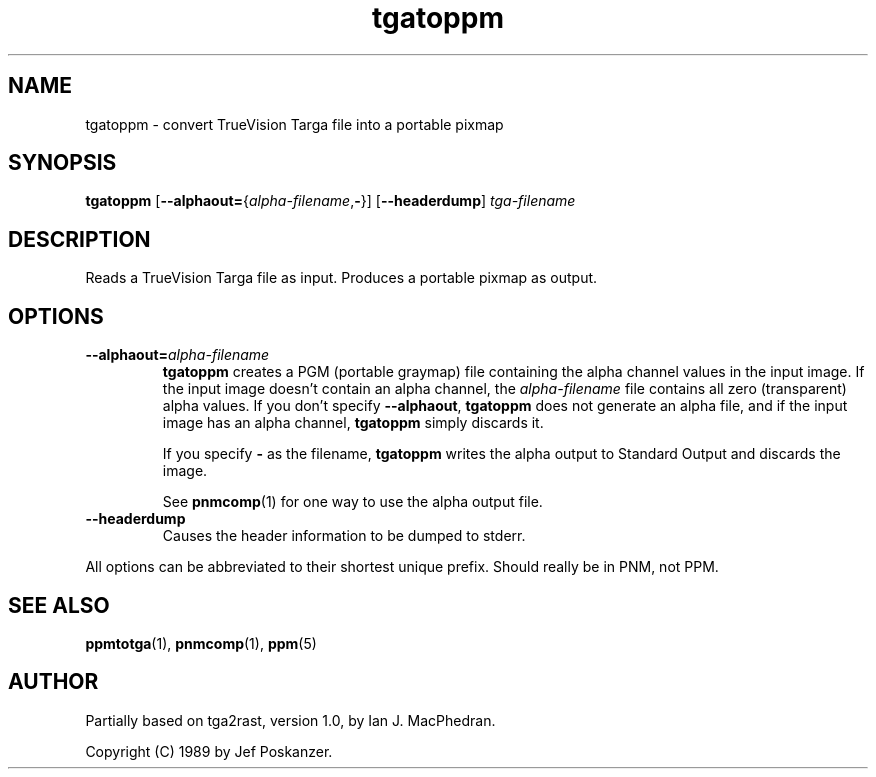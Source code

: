 .TH tgatoppm 1 "02 April 2000"
.IX tgatoppm
.SH NAME
tgatoppm \- convert TrueVision Targa file into a portable pixmap

.SH SYNOPSIS
.B tgatoppm
\fR[\fB--alphaout=\fR{\fIalpha-filename\fR,\fB-\fR}]
.RB [ --headerdump ]
.I tga-filename


.SH DESCRIPTION
Reads a TrueVision Targa file as input.
.IX TrueVision
.IX Targa
Produces a portable pixmap as output.

.SH OPTIONS
.TP
.BI --alphaout= alpha-filename
.B tgatoppm 
creates a PGM (portable graymap) file containing the alpha channel
values in the input image.  If the input image doesn't contain an alpha
channel, the 
.I alpha-filename
file contains all zero (transparent) alpha values.  If you don't specify
.BR --alphaout ,
.B tgatoppm
does not generate an alpha file, and if the input image has an alpha channel,
.B tgatoppm
simply discards it.

If you specify
.B -
as the filename, 
.B tgatoppm
writes the alpha output to Standard Output and discards the image.

See 
.BR pnmcomp (1)
for one way to use the alpha output file.
.TP
.B --headerdump
Causes the header information to be dumped to stderr.
.PP
All options can be abbreviated to their shortest unique prefix.
.BUGS
Should really be in PNM, not PPM.

.SH "SEE ALSO"
.BR ppmtotga (1), 
.BR pnmcomp (1),
.BR ppm (5)
.SH AUTHOR
Partially based on tga2rast, version 1.0, by Ian J. MacPhedran.

Copyright (C) 1989 by Jef Poskanzer.
.\" Permission to use, copy, modify, and distribute this software and its
.\" documentation for any purpose and without fee is hereby granted, provided
.\" that the above copyright notice appear in all copies and that both that
.\" copyright notice and this permission notice appear in supporting
.\" documentation.  This software is provided "as is" without express or
.\" implied warranty.
